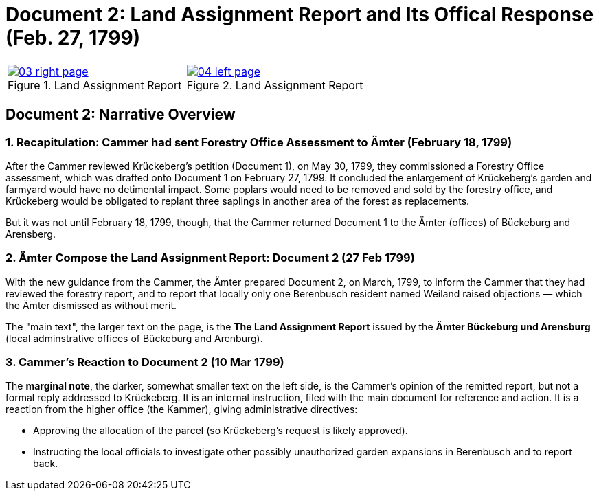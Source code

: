 = Document 2: Land Assignment Report and Its Offical Response (Feb. 27, 1799)

[cols="1a,1a",options="noheader",frame=none,grid=none]
|===
|image::03-right-page.png[scale=25,title="Land Assignment Report",link=self]

|image::04-left-page.png[scale=25,title="Land Assignment Report",link=self]
|===

== Document 2: Narrative Overview

=== 1. Recapitulation: Cammer had sent Forestry Office Assessment to Ämter (February 18, 1799)

After the Cammer reviewed Krückeberg's petition (Document 1), on May 30, 1799, they commissioned a Forestry Office
assessment, which was drafted onto Document 1 on February 27, 1799. It concluded the enlargement of Krückeberg's
garden and farmyard would have no detimental impact. Some poplars would need to be removed and sold by the forestry
office, and Krückeberg would be obligated to replant three saplings in another area of the forest as replacements.

But it was not until February 18, 1799, though, that the Cammer returned Document 1 to the Ämter (offices) of
Bückeburg and Arensberg.

=== 2. Ämter Compose the Land Assignment Report: Document 2 (27 Feb 1799)

With the new guidance from the Cammer, the Ämter prepared Document 2, on March, 1799, to inform the Cammer that they had
reviewed the forestry report, and to report that locally only one Berenbusch resident named Weiland raised objections —
which the Ämter dismissed as without merit.

The "main text", the larger text on the page, is the *The Land Assignment Report* issued by the *Ämter Bückeburg
und Arensburg* (local adminstrative offices of Bückeburg and Arenburg).

=== 3. Cammer's Reaction to Document 2 (10 Mar 1799)

The *marginal note*, the darker, somewhat smaller text on the left side, is the Cammer's opinion of the remitted
report, but not a formal reply addressed to Krückeberg. It is an internal instruction, filed with the main document
for reference and action.  It is a reaction from the higher office (the Kammer), giving administrative directives:

* Approving the allocation of the parcel (so Krückeberg’s request is likely approved).

* Instructing the local officials to investigate other possibly unauthorized garden expansions in Berenbusch and to report back.

